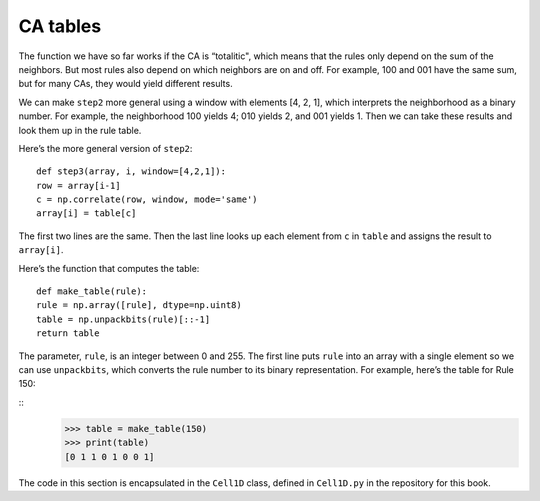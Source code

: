 CA tables
---------

The function we have so far works if the CA is “totalitic", which means that the rules only depend on the sum of the neighbors. But most rules also depend on which neighbors are on and off. For example, 100 and 001 have the same sum, but for many CAs, they would yield different results.

We can make ``step2`` more general using a window with elements [4, 2, 1], which interprets the neighborhood as a binary number. For example, the neighborhood 100 yields 4; 010 yields 2, and 001 yields 1. Then we can take these results and look them up in the rule table.

Here’s the more general version of ``step2``:

::

    def step3(array, i, window=[4,2,1]):
    row = array[i-1]
    c = np.correlate(row, window, mode='same')
    array[i] = table[c]

The first two lines are the same. Then the last line looks up each element from ``c`` in ``table`` and assigns the result to ``array[i]``.

Here’s the function that computes the table:

::

    def make_table(rule):
    rule = np.array([rule], dtype=np.uint8)
    table = np.unpackbits(rule)[::-1]
    return table

The parameter, ``rule``, is an integer between 0 and 255. The first line puts ``rule`` into an array with a single element so we can use ``unpackbits``, which converts the rule number to its binary representation. For example, here’s the table for Rule 150:

::
    >>> table = make_table(150)
    >>> print(table)
    [0 1 1 0 1 0 0 1]

The code in this section is encapsulated in the ``Cell1D`` class, defined in ``Cell1D.py`` in the repository for this book.